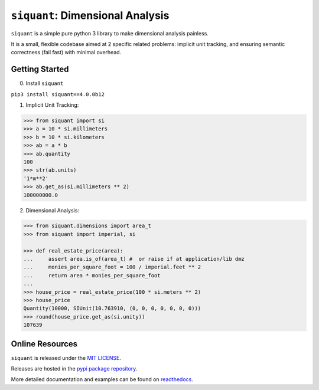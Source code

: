 =================================
``siquant``: Dimensional Analysis
=================================
.. image:: https://readthedocs.org/projects/siquant/badge/?version=latest
   :target: https://siquant.readthedocs.io/en/latest/?badge=latest
   :alt: Documentation Status

.. image:: https://badge.fury.io/py/siquant.svg
   :target: https://badge.fury.io/py/siquant
   :alt: PyPi Package

.. image:: https://travis-ci.com/keystonetowersystems/siquant.svg?branch=master
   :target: https://travis-ci.com/keystonetowersystems/siquant
   :alt: Build Status

.. image:: https://coveralls.io/repos/github/keystonetowersystems/siquant/badge.svg?branch=master
   :target: https://coveralls.io/github/keystonetowersystems/siquant?branch=master
   :alt: Code Coverage

``siquant`` is a simple pure python 3 library to make dimensional analysis painless.

It is a small, flexible codebase aimed at 2 specific related problems: implicit unit
tracking, and ensuring semantic correctness (fail fast) with minimal overhead.

---------------
Getting Started
---------------

0. Install ``siquant``

``pip3 install siquant==4.0.0b12``

1. Implicit Unit Tracking:

.. code-block:: pycon

    >>> from siquant import si
    >>> a = 10 * si.millimeters
    >>> b = 10 * si.kilometers
    >>> ab = a * b
    >>> ab.quantity
    100
    >>> str(ab.units)
    '1*m**2'
    >>> ab.get_as(si.millimeters ** 2)
    100000000.0

2. Dimensional Analysis:

.. code-block:: pycon

    >>> from siquant.dimensions import area_t
    >>> from siquant import imperial, si

    >>> def real_estate_price(area):
    ...     assert area.is_of(area_t) #  or raise if at application/lib dmz
    ...     monies_per_square_foot = 100 / imperial.feet ** 2
    ...     return area * monies_per_square_foot
    ...
    >>> house_price = real_estate_price(100 * si.meters ** 2)
    >>> house_price
    Quantity(10000, SIUnit(10.763910, (0, 0, 0, 0, 0, 0, 0)))
    >>> round(house_price.get_as(si.unity))
    107639

----------------
Online Resources
----------------

``siquant`` is released under the `MIT LICENSE <https://github.com/keystonetowersystems/siquant/blob/master/LICENSE>`_.

Releases are hosted in the `pypi package repository <https://pypi.org/project/siquant/>`_.

More detailed documentation and examples can be found on `readthedocs <https://siquant.readthedocs.io/en/latest>`_.


